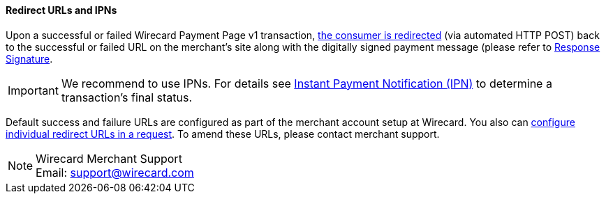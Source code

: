 [#PP_RedirectURLsAndIPNs]
==== Redirect URLs and IPNs
Upon a successful or failed Wirecard Payment Page v1 transaction,
 <<GeneralPlatformFeatures_RedirectURL, the consumer is redirected>> (via automated HTTP POST) back to the successful
or failed URL on the merchant's site along with the digitally signed
payment message (please refer to <<PP_Security_ResponseSignature, Response Signature>>.

IMPORTANT: We recommend to use IPNs. For details
see <<GeneralPlatformFeatures_IPN, Instant Payment Notification (IPN)>> to determine a transaction's final status.

Default success and failure URLs are configured as part of the merchant
account setup at Wirecard. You also can
<<GeneralPlatformFeatures_RedirectURL, configure individual redirect URLs in a request>>. To amend these URLs, please
contact merchant support.

NOTE: Wirecard Merchant Support +
Email: support@wirecard.com
